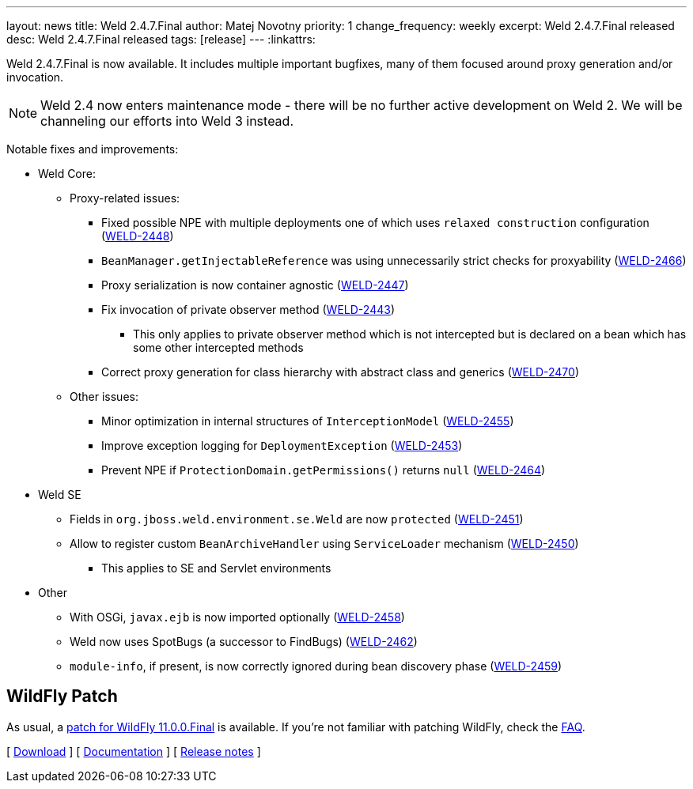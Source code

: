 ---
layout: news
title: Weld 2.4.7.Final
author: Matej Novotny
priority: 1
change_frequency: weekly
excerpt: Weld 2.4.7.Final released
desc: Weld 2.4.7.Final released
tags: [release]
---
:linkattrs:

Weld 2.4.7.Final is now available.
It includes multiple important bugfixes, many of them focused around proxy generation and/or invocation.

NOTE: Weld 2.4 now enters maintenance mode - there will be no further active development on Weld 2. We will be channeling our efforts into Weld 3 instead.

Notable fixes and improvements:

* Weld Core:
** Proxy-related issues:
*** Fixed possible NPE with multiple deployments one of which uses `relaxed construction` configuration (link:https://issues.jboss.org/browse/WELD-2448[WELD-2448, window="_blank"])
*** `BeanManager.getInjectableReference` was using unnecessarily strict checks for proxyability (link:https://issues.jboss.org/browse/WELD-2466[WELD-2466, window="_blank"])
*** Proxy serialization is now container agnostic (link:https://issues.jboss.org/browse/WELD-2447[WELD-2447, window="_blank"])
*** Fix invocation of private observer method (link:https://issues.jboss.org/browse/WELD-2443[WELD-2443, window="_blank"])
**** This only applies to private observer method which is not intercepted but is declared on a bean which has some other intercepted methods
*** Correct proxy generation for class hierarchy with abstract class and generics (link:https://issues.jboss.org/browse/WELD-2470[WELD-2470, window="_blank"])
** Other issues:
*** Minor optimization in internal structures of `InterceptionModel` (link:https://issues.jboss.org/browse/WELD-2455[WELD-2455, window="_blank"])
*** Improve exception logging for `DeploymentException` (link:https://issues.jboss.org/browse/WELD-2453[WELD-2453, window="_blank"])
*** Prevent NPE if `ProtectionDomain.getPermissions()` returns `null` (link:https://issues.jboss.org/browse/WELD-2464[WELD-2464, window="_blank"])

* Weld SE
** Fields in `org.jboss.weld.environment.se.Weld` are now `protected` (link:https://issues.jboss.org/browse/WELD-2451[WELD-2451, window="_blank"])
** Allow to register custom `BeanArchiveHandler` using `ServiceLoader` mechanism (link:https://issues.jboss.org/browse/WELD-2450[WELD-2450, window="_blank"])
*** This applies to SE and Servlet environments


* Other
** With OSGi, `javax.ejb` is now imported optionally (link:https://issues.jboss.org/browse/WELD-2458[WELD-2458, window="_blank"])
** Weld now uses SpotBugs (a successor to FindBugs) (link:https://issues.jboss.org/browse/WELD-2462[WELD-2462, window="_blank"])
** `module-info`, if present, is now correctly ignored during bean discovery phase (link:https://issues.jboss.org/browse/WELD-2459[WELD-2459, window="_blank"])

== WildFly Patch

As usual, a link:http://download.jboss.org/weld/2.4.7.Final/wildfly-11.0.0.Final-weld-2.4.7.Final-patch.zip[patch for WildFly 11.0.0.Final, window="_blank"] is available.
If you’re not familiar with patching WildFly, check the link:/documentation/#12[FAQ].

&#91; link:/download/[Download] &#93;
&#91; link:http://docs.jboss.org/weld/reference/2.4.7.Final/en-US/html/[Documentation, window="_blank"] &#93;
&#91; link:https://issues.jboss.org/secure/ReleaseNote.jspa?projectId=12310891&version=12336351[Release notes, window="_blank"] &#93;
